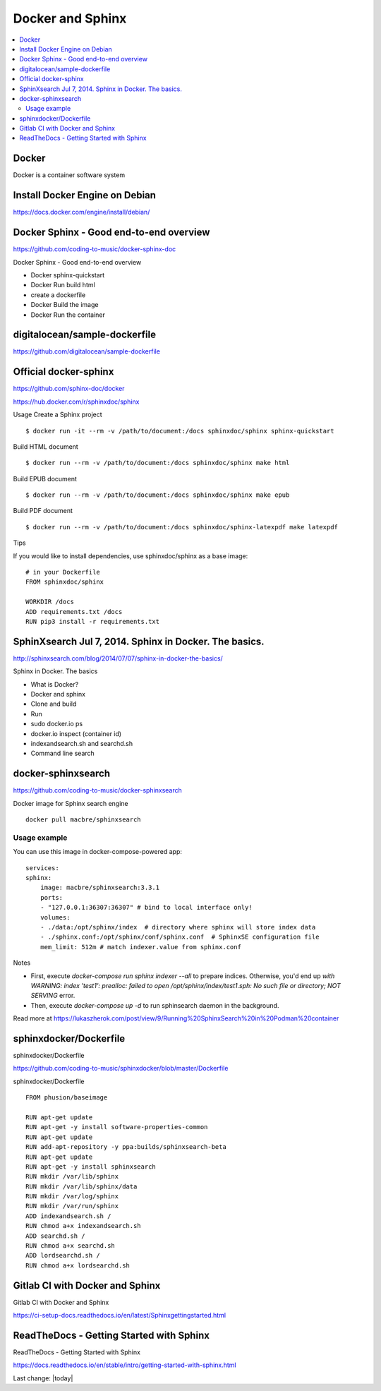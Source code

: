 Docker and Sphinx
===================================

.. contents::
    :local:
    
  

Docker
--------------

Docker is a container software system 


Install Docker Engine on Debian
-----------------------------------

https://docs.docker.com/engine/install/debian/


Docker Sphinx - Good end-to-end overview
--------------------------------------------

https://github.com/coding-to-music/docker-sphinx-doc

Docker Sphinx - Good end-to-end overview

- Docker sphinx-quickstart
- Docker Run build html
- create a dockerfile
- Docker Build the image
- Docker Run the container


digitalocean/sample-dockerfile
---------------------------------

https://github.com/digitalocean/sample-dockerfile


Official docker-sphinx
-----------------------

https://github.com/sphinx-doc/docker

https://hub.docker.com/r/sphinxdoc/sphinx

Usage
Create a Sphinx project ::

    $ docker run -it --rm -v /path/to/document:/docs sphinxdoc/sphinx sphinx-quickstart

Build HTML document ::

    $ docker run --rm -v /path/to/document:/docs sphinxdoc/sphinx make html

Build EPUB document ::

    $ docker run --rm -v /path/to/document:/docs sphinxdoc/sphinx make epub

Build PDF document ::

    $ docker run --rm -v /path/to/document:/docs sphinxdoc/sphinx-latexpdf make latexpdf

Tips

If you would like to install dependencies, use sphinxdoc/sphinx as a base image::

    # in your Dockerfile
    FROM sphinxdoc/sphinx

    WORKDIR /docs
    ADD requirements.txt /docs
    RUN pip3 install -r requirements.txt


SphinXsearch Jul 7, 2014. Sphinx in Docker. The basics.    
-----------------------------------------------------------

http://sphinxsearch.com/blog/2014/07/07/sphinx-in-docker-the-basics/

Sphinx in Docker. The basics

- What is Docker?
- Docker and sphinx
- Clone and build
- Run
- sudo docker.io ps
- docker.io inspect (container id)
- indexandsearch.sh and searchd.sh
- Command line search

docker-sphinxsearch
-----------------------

https://github.com/coding-to-music/docker-sphinxsearch

Docker image for Sphinx search engine ::

    docker pull macbre/sphinxsearch
 
    
Usage example
~~~~~~~~~~~~~~~

You can use this image in docker-compose-powered app: ::

    services:
    sphinx:
        image: macbre/sphinxsearch:3.3.1
        ports:
        - "127.0.0.1:36307:36307" # bind to local interface only!
        volumes:
        - ./data:/opt/sphinx/index  # directory where sphinx will store index data
        - ./sphinx.conf:/opt/sphinx/conf/sphinx.conf  # SphinxSE configuration file
        mem_limit: 512m # match indexer.value from sphinx.conf

Notes         

- First, execute `docker-compose run sphinx indexer --all` to prepare indices. Otherwise, you'd end up `with WARNING: index 'test1': prealloc: failed to open /opt/sphinx/index/test1.sph: No such file or directory; NOT SERVING` error.
- Then, execute `docker-compose up -d` to run sphinsearch daemon in the background.

Read more at https://lukaszherok.com/post/view/9/Running%20SphinxSearch%20in%20Podman%20container


sphinxdocker/Dockerfile
-------------------------

sphinxdocker/Dockerfile

https://github.com/coding-to-music/sphinxdocker/blob/master/Dockerfile

sphinxdocker/Dockerfile ::

    FROM phusion/baseimage

    RUN apt-get update
    RUN apt-get -y install software-properties-common
    RUN apt-get update
    RUN add-apt-repository -y ppa:builds/sphinxsearch-beta
    RUN apt-get update
    RUN apt-get -y install sphinxsearch
    RUN mkdir /var/lib/sphinx
    RUN mkdir /var/lib/sphinx/data
    RUN mkdir /var/log/sphinx
    RUN mkdir /var/run/sphinx
    ADD indexandsearch.sh /
    RUN chmod a+x indexandsearch.sh
    ADD searchd.sh /
    RUN chmod a+x searchd.sh
    ADD lordsearchd.sh /
    RUN chmod a+x lordsearchd.sh


Gitlab CI with Docker and Sphinx
-----------------------------------

Gitlab CI with Docker and Sphinx

https://ci-setup-docs.readthedocs.io/en/latest/Sphinxgettingstarted.html


ReadTheDocs - Getting Started with Sphinx
--------------------------------------------

ReadTheDocs - Getting Started with Sphinx

https://docs.readthedocs.io/en/stable/intro/getting-started-with-sphinx.html






Last change: |today|
